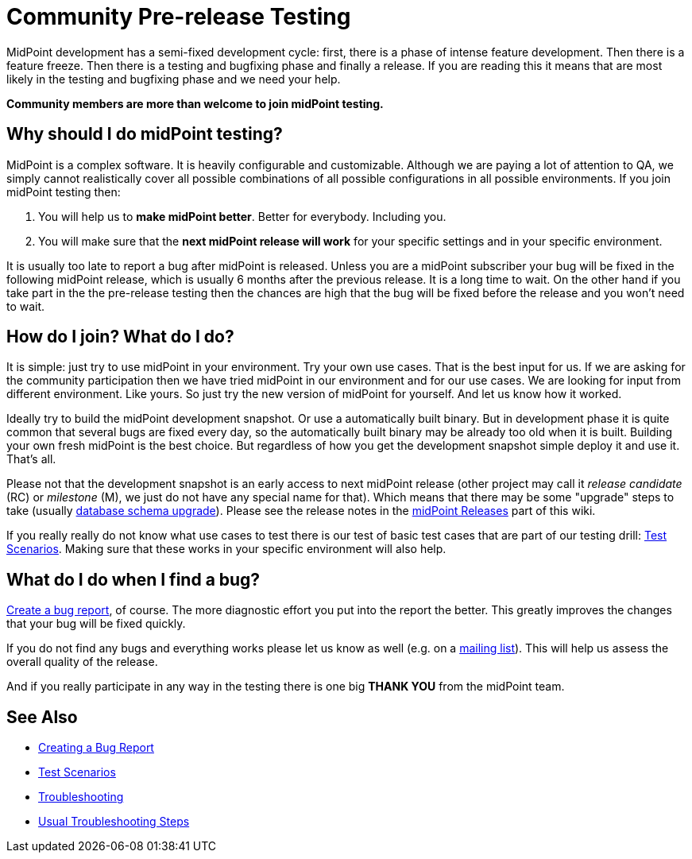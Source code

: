 = Community Pre-release Testing
:page-wiki-name: Community Pre-release Testing
:page-wiki-id: 22741302
:page-wiki-metadata-create-user: semancik
:page-wiki-metadata-create-date: 2016-05-09T16:49:07.648+02:00
:page-wiki-metadata-modify-user: semancik
:page-wiki-metadata-modify-date: 2016-05-09T16:59:16.903+02:00
:page-upkeep-status: orange

// TODO: alias the page to proper place in "Community" site section?

MidPoint development has a semi-fixed development cycle: first, there is a phase of intense feature development.
Then there is a feature freeze.
Then there is a testing and bugfixing phase and finally a release.
If you are reading this it means that are most likely in the testing and bugfixing phase and we need your help.

*Community members are more than welcome to join midPoint testing.*


== Why should I do midPoint testing?

MidPoint is a complex software.
It is heavily configurable and customizable.
Although we are paying a lot of attention to QA, we simply cannot realistically cover all possible combinations of all possible configurations in all possible environments.
If you join midPoint testing then:

. You will help us to *make midPoint better*. Better for everybody.
Including you.

. You will make sure that the *next midPoint release will work* for your specific settings and in your specific environment.

It is usually too late to report a bug after midPoint is released.
Unless you are a midPoint subscriber your bug will be fixed in the following midPoint release, which is usually 6 months after the previous release.
It is a long time to wait.
On the other hand if you take part in the the pre-release testing then the chances are high that the bug will be fixed before the release and you won't need to wait.


== How do I join? What do I do?

It is simple: just try to use midPoint in your environment.
Try your own use cases.
That is the best input for us.
If we are asking for the community participation then we have tried midPoint in our environment and for our use cases.
We are looking for input from different environment.
Like yours.
So just try the new version of midPoint for yourself.
And let us know how it worked.

Ideally try to build the midPoint development snapshot.
Or use a automatically built binary.
But in development phase it is quite common that several bugs are fixed every day, so the automatically built binary may be already too old when it is built.
Building your own fresh midPoint is the best choice.
But regardless of how you get the development snapshot simple deploy it and use it.
That's all.

Please not that the development snapshot is an early access to next midPoint release (other project may call it _release candidate_ (RC) or _milestone_ (M), we just do not have any special name for that).
Which means that there may be some "upgrade" steps to take (usually xref:/midpoint/reference/latest/upgrade/database-schema-upgrade/[database schema upgrade]).
Please see the release notes in the xref:/midpoint/release/[midPoint Releases] part of this wiki.

If you really really do not know what use cases to test there is our test of basic test cases that are part of our testing drill: xref:/midpoint/devel/testing/test-scenarios/[Test Scenarios].
Making sure that these works in your specific environment will also help.


== What do I do when I find a bug?

xref:/midpoint/reference/latest/diag/creating-a-bug-report/[Create a bug report], of course.
The more diagnostic effort you put into the report the better.
This greatly improves the changes that your bug will be fixed quickly.

If you do not find any bugs and everything works please let us know as well (e.g. on a xref:/community/mailing-lists/[mailing list]). This will help us assess the overall quality of the release.

And if you really participate in any way in the testing there is one big *THANK YOU* from the midPoint team.


== See Also

* xref:/midpoint/reference/latest/diag/creating-a-bug-report/[Creating a Bug Report]

* xref:/midpoint/devel/testing/test-scenarios/[Test Scenarios]

* xref:/midpoint/reference/latest/diag/troubleshooting/[Troubleshooting]

* xref:/midpoint/reference/latest/diag/troubleshooting/usual-troubleshooting-steps/[Usual Troubleshooting Steps]
